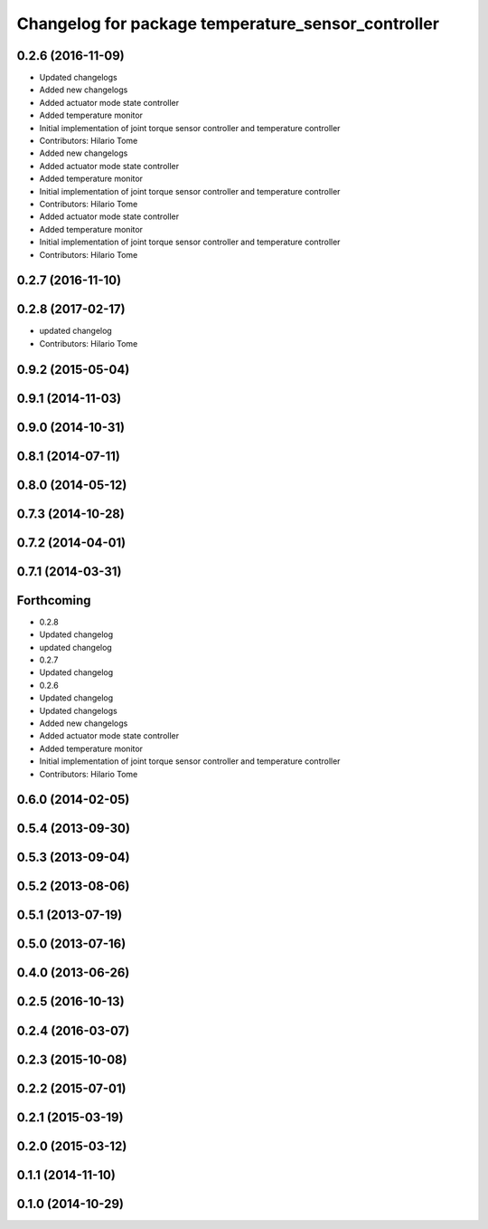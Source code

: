 ^^^^^^^^^^^^^^^^^^^^^^^^^^^^^^^^^^^^^^^^^^^^^^^^^^^
Changelog for package temperature_sensor_controller
^^^^^^^^^^^^^^^^^^^^^^^^^^^^^^^^^^^^^^^^^^^^^^^^^^^

0.2.6 (2016-11-09)
------------------
* Updated changelogs
* Added new changelogs
* Added actuator mode state controller
* Added temperature monitor
* Initial implementation of joint torque sensor controller and temperature controller
* Contributors: Hilario Tome

* Added new changelogs
* Added actuator mode state controller
* Added temperature monitor
* Initial implementation of joint torque sensor controller and temperature controller
* Contributors: Hilario Tome

* Added actuator mode state controller
* Added temperature monitor
* Initial implementation of joint torque sensor controller and temperature controller
* Contributors: Hilario Tome

0.2.7 (2016-11-10)
------------------

0.2.8 (2017-02-17)
------------------
* updated changelog
* Contributors: Hilario Tome

0.9.2 (2015-05-04)
------------------

0.9.1 (2014-11-03)
------------------

0.9.0 (2014-10-31)
------------------

0.8.1 (2014-07-11)
------------------

0.8.0 (2014-05-12)
------------------

0.7.3 (2014-10-28)
------------------

0.7.2 (2014-04-01)
------------------

0.7.1 (2014-03-31)
------------------

Forthcoming
-----------
* 0.2.8
* Updated changelog
* updated changelog
* 0.2.7
* Updated changelog
* 0.2.6
* Updated changelog
* Updated changelogs
* Added new changelogs
* Added actuator mode state controller
* Added temperature monitor
* Initial implementation of joint torque sensor controller and temperature controller
* Contributors: Hilario Tome

0.6.0 (2014-02-05)
------------------

0.5.4 (2013-09-30)
------------------

0.5.3 (2013-09-04)
------------------

0.5.2 (2013-08-06)
------------------

0.5.1 (2013-07-19)
------------------

0.5.0 (2013-07-16)
------------------

0.4.0 (2013-06-26)
------------------

0.2.5 (2016-10-13)
------------------

0.2.4 (2016-03-07)
------------------

0.2.3 (2015-10-08)
------------------

0.2.2 (2015-07-01)
------------------

0.2.1 (2015-03-19)
------------------

0.2.0 (2015-03-12)
------------------

0.1.1 (2014-11-10)
------------------

0.1.0 (2014-10-29)
------------------
